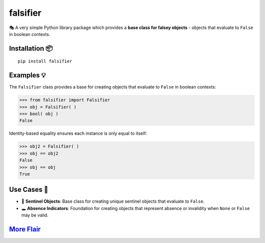 .. vim: set fileencoding=utf-8:
.. -*- coding: utf-8 -*-
.. +--------------------------------------------------------------------------+
   |                                                                          |
   | Licensed under the Apache License, Version 2.0 (the "License");          |
   | you may not use this file except in compliance with the License.         |
   | You may obtain a copy of the License at                                  |
   |                                                                          |
   |     http://www.apache.org/licenses/LICENSE-2.0                           |
   |                                                                          |
   | Unless required by applicable law or agreed to in writing, software      |
   | distributed under the License is distributed on an "AS IS" BASIS,        |
   | WITHOUT WARRANTIES OR CONDITIONS OF ANY KIND, either express or implied. |
   | See the License for the specific language governing permissions and      |
   | limitations under the License.                                           |
   |                                                                          |
   +--------------------------------------------------------------------------+

*******************************************************************************
                                  falsifier
*******************************************************************************

.. image:: https://img.shields.io/pypi/v/falsifier
   :alt: Package Version
   :target: https://pypi.org/project/falsifier/

.. image:: https://img.shields.io/pypi/status/falsifier
   :alt: PyPI - Status
   :target: https://pypi.org/project/falsifier/

.. image:: https://github.com/emcd/python-falsifier/actions/workflows/tester.yaml/badge.svg?branch=master&event=push
   :alt: Tests Status
   :target: https://github.com/emcd/python-falsifier/actions/workflows/tester.yaml

.. image:: https://emcd.github.io/python-falsifier/coverage.svg
   :alt: Code Coverage Percentage
   :target: https://github.com/emcd/python-falsifier/actions/workflows/tester.yaml

.. image:: https://img.shields.io/github/license/emcd/python-falsifier
   :alt: Project License
   :target: https://github.com/emcd/python-falsifier/blob/master/LICENSE.txt

.. image:: https://img.shields.io/pypi/pyversions/falsifier
   :alt: Python Versions
   :target: https://pypi.org/project/falsifier/


🎭 A very simple Python library package which provides a **base class for
falsey objects** - objects that evaluate to ``False`` in boolean contexts.


Installation 📦
===============================================================================

::

    pip install falsifier


Examples 💡
===============================================================================

The ``Falsifier`` class provides a base for creating objects that evaluate to
``False`` in boolean contexts:

>>> from falsifier import Falsifier
>>> obj = Falsifier( )
>>> bool( obj )
False

Identity-based equality ensures each instance is only equal to itself:

>>> obj2 = Falsifier( )
>>> obj == obj2
False
>>> obj == obj
True


Use Cases 🎯
===============================================================================

* 🚩 **Sentinel Objects**: Base class for creating unique sentinel objects that
  evaluate to ``False``.
* 🕳️ **Absence Indicators**: Foundation for creating objects that represent
  absence or invalidity when ``None`` or ``False`` may be valid.


`More Flair <https://www.imdb.com/title/tt0151804/characters/nm0431918>`_
===============================================================================

.. image:: https://img.shields.io/github/last-commit/emcd/python-falsifier
   :alt: GitHub last commit
   :target: https://github.com/emcd/python-falsifier

.. image:: https://img.shields.io/endpoint?url=https://raw.githubusercontent.com/copier-org/copier/master/img/badge/badge-grayscale-inverted-border-orange.json
   :alt: Copier
   :target: https://github.com/copier-org/copier

.. image:: https://img.shields.io/badge/%F0%9F%A5%9A-Hatch-4051b5.svg
   :alt: Hatch
   :target: https://github.com/pypa/hatch

.. image:: https://img.shields.io/badge/pre--commit-enabled-brightgreen?logo=pre-commit
   :alt: pre-commit
   :target: https://github.com/pre-commit/pre-commit

.. image:: https://img.shields.io/badge/security-bandit-yellow.svg
   :alt: Bandit
   :target: https://github.com/PyCQA/bandit

.. image:: https://img.shields.io/badge/linting-pylint-yellowgreen
   :alt: Pylint
   :target: https://github.com/pylint-dev/pylint

.. image:: https://microsoft.github.io/pyright/img/pyright_badge.svg
   :alt: Pyright
   :target: https://microsoft.github.io/pyright

.. image:: https://img.shields.io/endpoint?url=https://raw.githubusercontent.com/astral-sh/ruff/main/assets/badge/v2.json
   :alt: Ruff
   :target: https://github.com/astral-sh/ruff

.. image:: https://img.shields.io/pypi/implementation/falsifier
   :alt: PyPI - Implementation
   :target: https://pypi.org/project/falsifier/

.. image:: https://img.shields.io/pypi/wheel/falsifier
   :alt: PyPI - Wheel
   :target: https://pypi.org/project/falsifier/

